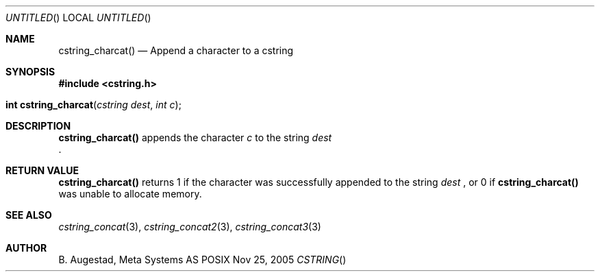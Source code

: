 .Dd Nov 25, 2005
.Os POSIX
.Dt CSTRING
.Th cstring_charcat 3
.Sh NAME
.Nm cstring_charcat()
.Nd Append a character to a cstring
.Sh SYNOPSIS
.Fd #include <cstring.h>
.Fo "int cstring_charcat"
.Fa "cstring dest"
.Fa "int c"
.Fc
.Sh DESCRIPTION
.Nm
appends the character
.Fa c
to the string
.Fa dest
 .
.Sh RETURN VALUE
.Nm
returns 1 if the character was successfully appended to the
string
.Fa dest
, or 0 if 
.Nm
was unable to allocate memory.
.Sh SEE ALSO
.Xr cstring_concat 3 ,
.Xr cstring_concat2 3 ,
.Xr cstring_concat3 3
.Sh AUTHOR
.An B. Augestad, Meta Systems AS
